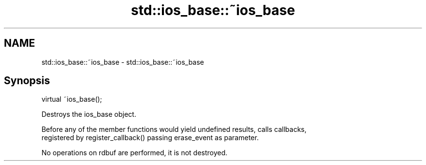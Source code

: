 .TH std::ios_base::~ios_base 3 "2021.11.17" "http://cppreference.com" "C++ Standard Libary"
.SH NAME
std::ios_base::~ios_base \- std::ios_base::~ios_base

.SH Synopsis
   virtual ~ios_base();

   Destroys the ios_base object.

   Before any of the member functions would yield undefined results, calls callbacks,
   registered by register_callback() passing erase_event as parameter.

   No operations on rdbuf are performed, it is not destroyed.
